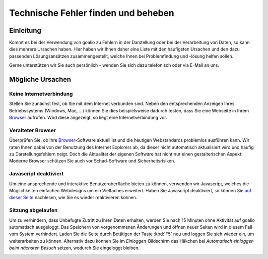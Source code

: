 Technische Fehler finden und beheben
====================================

Einleitung
----------

Kommt es bei der Verwendung von goalio zu Fehlern in der Darstellung oder bei der Verarbeitung von Daten, so kann dies mehrere Ursachen haben. Hier haben wir Ihnen daher eine Liste mit den häufigsten Ursachen und den dazu passenden Lösungsansätzen zusammengestellt, welche Ihnen bei Problemfindung und -lösung helfen sollen.

Gerne unterstützen wir Sie auch persönlich - wenden Sie sich dazu telefonisch oder via E-Mail an uns.

Mögliche Ursachen
-----------------

Keine Internetverbindung
........................

Stellen Sie zunächst fest, ob Sie mit dem Internet verbunden sind. Neben den entsprechenden Anzeigen Ihres Betriebssystems (Windows, Mac, ...) können Sie dies beispielsweise dadurch testen, dass Sie eine Webseite in Ihrem Browser_ aufrufen. Wird diese angezeigt, so liegt eine Internetverbindung vor.

Veralteter Browser
..................

Überprüfen Sie, ob Ihre Browser_-Software aktuell ist und die heutigen Webstandards problemlos ausführen kann. Wir raten Ihnen dabei von der Benutzung des Internet Explorers ab, da dieser nicht automatisch aktualisiert wird und häufig zu Darstellungsfehlern neigt. Doch die Aktualität der eigenen Software hat nicht nur einen gestalterischen Aspekt: Moderne Browser schützen Sie auch vor Schad-Software und Sicherheitsrisiken.

Javascript deaktiviert
.......................

Um eine ansprechende und interaktive Benutzeroberfläche bieten zu können, verwenden wir Javascript, welches die Möglichkeiten einfachen Webdesigns um ein Vielfaches erweitert. Haben Sie Javascript deaktiviert, so können Sie `auf dieser Seite`__ nachlesen, wie Sie es wieder reaktivieren können.

.. _reaktivieren: http://www.enable-javascript.com/de/

__ reaktivieren_

Sitzung abgelaufen
...................

Um zu verhindern, dass Unbefugte Zutritt zu Ihren Daten erhalten, werden Sie nach 15 Minuten ohne Aktivität auf goalio automatisch ausgeloggt. Das Speichern von vorgenommenen Änderungen und öffnen neuer Seiten wird in diesem Fall vom System verhindert. Laden Sie die Seite durch Betätigen der Taste :kbd:`F5` neu und loggen Sie sich wieder ein, um weiterarbeiten zu können. Alternativ dazu können Sie im *Einloggen*-Bildschirm das Häkchen bei *Automatisch einloggen beim nächsten Besuch* setzen, wodurch Sie eingeloggt bleiben.

.. note:
  Wir raten Ihnen davon ab, die *eingeloggt bleiben* Funktion auf Computern zu verwenden, welche von mehreren Personen benutzt werden.

.. image:: ../images/gui/eingeloggt-bleiben.png

.. _Listenmenü: /de/latest/erste-schritte/benutzeroberflaeche.html#auswahl-menus
.. _Reiter: /de/latest/erste-schritte/benutzeroberflaeche.html#reiter
.. _Schaltfläche: /de/latest/erste-schritte/benutzeroberflaeche.html#schaltflachen
.. _Browser: /de/latest/glossary.html#term-browser

